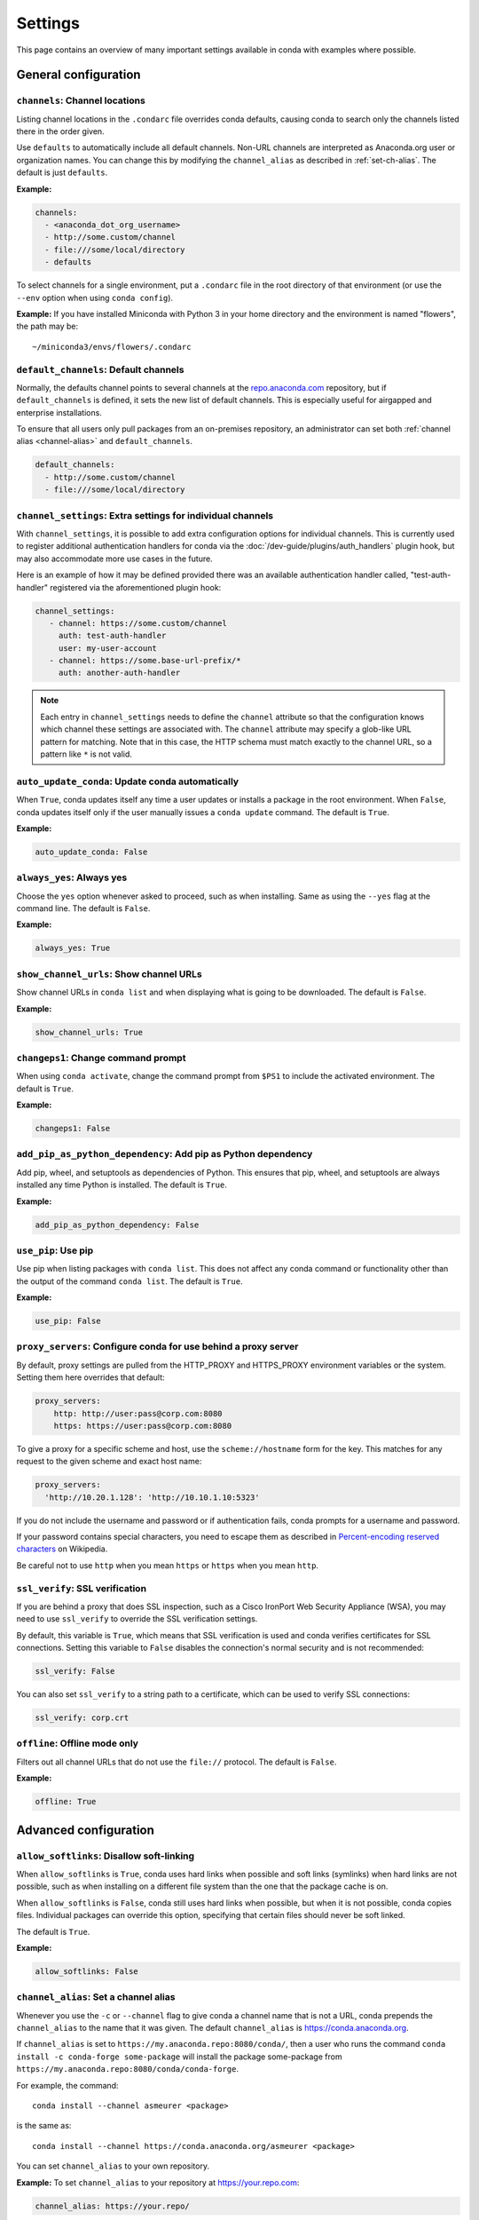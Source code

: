 ========
Settings
========

This page contains an overview of many important settings available in conda
with examples where possible.

General configuration
=====================

.. _config-channels:

``channels``: Channel locations
-------------------------------

Listing channel locations in the ``.condarc`` file overrides
conda defaults, causing conda to search only the channels listed there
in the order given.

Use ``defaults`` to automatically include all default channels.
Non-URL channels are interpreted as Anaconda.org user or organization
names. You can change this by modifying the ``channel_alias`` as described
in :ref:`set-ch-alias`. The default is just ``defaults``.

**Example:**

.. code-block:: yaml

  channels:
    - <anaconda_dot_org_username>
    - http://some.custom/channel
    - file:///some/local/directory
    - defaults

To select channels for a single environment, put a ``.condarc``
file in the root directory of that environment (or use the
``--env`` option when using ``conda config``).

**Example:** If you have installed Miniconda with Python 3 in your
home directory and the environment is named "flowers", the
path may be::

  ~/miniconda3/envs/flowers/.condarc

.. _default-channels:

``default_channels``: Default channels
--------------------------------------

Normally, the defaults channel points to several channels at the
`repo.anaconda.com <https://repo.anaconda.com/>`_ repository, but if
``default_channels`` is defined, it sets the new list of default channels.
This is especially useful for airgapped and enterprise installations.

To ensure that all users only pull packages from an on-premises
repository, an administrator can set both :ref:`channel alias <channel-alias>` and
``default_channels``.

.. code-block:: yaml

  default_channels:
    - http://some.custom/channel
    - file:///some/local/directory

.. _auto-update-conda:


.. _channel-settings:

``channel_settings``: Extra settings for individual channels
------------------------------------------------------------

.. versionadded:: 23.3.0

With ``channel_settings``, it is possible to add extra configuration options
for individual channels. This is currently used to register additional authentication
handlers for conda via the :doc:`/dev-guide/plugins/auth_handlers` plugin hook, but may also
accommodate more use cases in the future.

Here is an example of how it may be defined provided there was an available authentication
handler called, "test-auth-handler" registered via the aforementioned plugin hook:

.. code-block:: yaml

  channel_settings:
     - channel: https://some.custom/channel
       auth: test-auth-handler
       user: my-user-account
     - channel: https://some.base-url-prefix/*
       auth: another-auth-handler

.. note::

   Each entry in ``channel_settings`` needs to define the ``channel`` attribute so that
   the configuration knows which channel these settings are associated with. The ``channel``
   attribute may specify a glob-like URL pattern for matching. Note that in this case, the HTTP
   schema must match exactly to the channel URL, so a pattern like ``*`` is not valid.


``auto_update_conda``: Update conda automatically
-------------------------------------------------

When ``True``, conda updates itself any time a user updates or
installs a package in the root environment. When ``False``,
conda updates itself only if the user manually issues a
``conda update`` command. The default is ``True``.

**Example:**

.. code-block:: yaml

  auto_update_conda: False

.. _always-yes:

``always_yes``: Always yes
--------------------------

Choose the ``yes`` option whenever asked to proceed, such as
when installing. Same as using the ``--yes`` flag at the
command line. The default is ``False``.

**Example:**

.. code-block:: yaml

  always_yes: True

.. _show-channel-urls:

``show_channel_urls``: Show channel URLs
----------------------------------------

Show channel URLs in ``conda list`` and when displaying what is
going to be downloaded. The default is ``False``.

**Example:**

.. code-block:: yaml

  show_channel_urls: True

.. _change-command-prompt:

``changeps1``: Change command prompt
------------------------------------

When using ``conda activate``, change the command prompt from ``$PS1``
to include the activated environment. The default is ``True``.

**Example:**

.. code-block:: yaml

  changeps1: False

.. _add-pip-python-dependency:

``add_pip_as_python_dependency``: Add pip as Python dependency
--------------------------------------------------------------

Add pip, wheel, and setuptools as dependencies of Python. This
ensures that pip, wheel, and setuptools are always installed any
time Python is installed. The default is ``True``.

**Example:**

.. code-block:: yaml

  add_pip_as_python_dependency: False

.. _use-pip:

``use_pip``: Use pip
--------------------

Use pip when listing packages with ``conda list``. This does not
affect any conda command or functionality other than the output
of the command ``conda list``. The default is ``True``.

**Example:**

.. code-block:: yaml

  use_pip: False

.. _config-proxy:

``proxy_servers``: Configure conda for use behind a proxy server
----------------------------------------------------------------

By default, proxy settings are pulled from the HTTP_PROXY and
HTTPS_PROXY environment variables or the system. Setting them
here overrides that default:

.. code-block:: yaml

  proxy_servers:
      http: http://user:pass@corp.com:8080
      https: https://user:pass@corp.com:8080

To give a proxy for a specific scheme and host, use the
``scheme://hostname`` form for the key. This matches for any request
to the given scheme and exact host name:

.. code-block:: yaml

  proxy_servers:
    'http://10.20.1.128': 'http://10.10.1.10:5323'

If you do not include the username and password or if
authentication fails, conda prompts for a username and password.

If your password contains special characters, you need to escape
them as described in `Percent-encoding reserved characters
<https://en.wikipedia.org/wiki/Percent-encoding#Percent-encoding_reserved_characters>`_
on Wikipedia.

Be careful not to use ``http`` when you mean ``https`` or
``https`` when you mean ``http``.


.. _SSL_verification:

``ssl_verify``: SSL verification
--------------------------------

If you are behind a proxy that does SSL inspection, such as a
Cisco IronPort Web Security Appliance (WSA), you may need to use
``ssl_verify`` to override the SSL verification settings.

By default, this variable is ``True``, which means that SSL
verification is used and conda verifies certificates for SSL
connections. Setting this variable to ``False`` disables the
connection's normal security and is not recommended:

.. code-block:: yaml

  ssl_verify: False

You can also set ``ssl_verify`` to a string path to a certificate,
which can be used to verify SSL connections:

.. code-block:: yaml

  ssl_verify: corp.crt

.. _offline-mode-only:

``offline``: Offline mode only
------------------------------

Filters out all channel URLs that do not use the ``file://``
protocol. The default is ``False``.

**Example:**

.. code-block:: yaml

  offline: True

Advanced configuration
======================

.. _disallow-soft-linking:

``allow_softlinks``: Disallow soft-linking
------------------------------------------

When ``allow_softlinks`` is ``True``, conda uses hard links when
possible and soft links (symlinks) when hard links are not
possible, such as when installing on a different file system
than the one that the package cache is on.

When ``allow_softlinks`` is ``False``, conda still uses
hard links when possible, but when it is not possible, conda
copies files. Individual packages can override this option,
specifying that certain files should never be soft linked.

The default is ``True``.

**Example:**

.. code-block:: yaml

  allow_softlinks: False

.. _set-ch-alias:

.. _channel-alias:

``channel_alias``: Set a channel alias
--------------------------------------

Whenever you use the ``-c`` or ``--channel`` flag to give conda a
channel name that is not a URL, conda prepends the ``channel_alias``
to the name that it was given. The default ``channel_alias`` is
https://conda.anaconda.org.

If ``channel_alias`` is set
to ``https://my.anaconda.repo:8080/conda/``, then a user who runs the
command ``conda install -c conda-forge some-package`` will install the
package some-package from ``https://my.anaconda.repo:8080/conda/conda-forge``.

For example, the command::

  conda install --channel asmeurer <package>

is the same as::

  conda install --channel https://conda.anaconda.org/asmeurer <package>

You can set ``channel_alias`` to your own repository.

**Example:** To set ``channel_alias`` to your repository at
https://your.repo.com:

.. code-block:: yaml

  channel_alias: https://your.repo/

On Windows, you must include a slash ("/") at the end of the URL:

**Example:** https://your.repo/conda/

When ``channel_alias`` set to your repository at
https://your.repo.com::

  conda install --channel jsmith <package>

is the same as::

  conda install --channel https://your.repo.com/jsmith <package>

.. _config-add-default-pkgs:

``create_default_packages``: Always add packages by default
-----------------------------------------------------------

When creating new environments, add the specified packages by
default. The default packages are installed in every environment
you create. You can override this option at the command prompt
with the ``--no-default-packages`` flag. The default is to not
include any packages.

**Example:**

.. code-block:: yaml

  create_default_packages:
    - pip
    - ipython
    - scipy=0.15.0

.. _track-features:

``track_features``: Track features
----------------------------------

Enable certain features to be tracked by default. The default is
to not track any features. This is similar to adding MKL to
the ``create_default_packages`` list.

**Example:**

.. code-block:: yaml

  track_features:
    - mkl

.. _disable-updating:

``update_dependencies``: Disable updating of dependencies
---------------------------------------------------------

By default, ``conda install`` updates the given package to the
latest version and installs any dependencies necessary for
that package. However, if dependencies that satisfy the package's
requirements are already installed, conda will not update those
packages to the latest version.

In this case, if you would prefer that conda update all dependencies
to the latest version that is compatible with the environment,
set ``update_dependencies`` to ``True``.

The default is ``False``.

**Example:**

.. code-block:: yaml

   update_dependencies: True

.. note::

   Conda still ensures that dependency specifications are
   satisfied. Thus, some dependencies may still be updated or,
   conversely, this may prevent packages given at the command line
   from being updated to their latest versions. You can always
   specify versions at the command line to force conda to install a
   given version, such as ``conda install numpy=1.9.3``.

To avoid updating only specific packages in an environment, a
better option may be to pin them. For more information, see
:ref:`pinning-packages`.

.. _disallow-install:

``disallow``: Disallow installation of specific packages
--------------------------------------------------------

Disallow the installation of certain packages. The default is to
allow installation of all packages.

**Example:**

.. code-block:: yaml

  disallow:
    - anaconda

.. _add-anaconda-token:

``add_anaconda_token``: Add Anaconda.org token to automatically see private packages
------------------------------------------------------------------------------------

When the channel alias is Anaconda.org or an Anaconda Server GUI,
you can set the system configuration so that users automatically
see private packages. Anaconda.org was formerly known as
binstar.org. This uses the Anaconda command-line client, which
you can install with ``conda install anaconda-client``, to
automatically add the token to the channel URLs.

The default is ``True``.

**Example:**

.. code-block:: yaml

  add_anaconda_token: False

.. note::

   Even when set to ``True``, this setting is enabled only if
   the Anaconda command-line client is installed and you are
   logged in with the ``anaconda login`` command.

.. _specify-env-directories:

``envs_dirs``: Specify environment directories
----------------------------------------------

Specify directories in which environments are located. If this
key is set, the root prefix ``envs_dir`` is not used unless
explicitly included. This key also determines where the package
caches are located.

For each envs here, ``envs/pkgs`` is used as the pkgs cache,
except for the standard ``envs`` directory in the root
directory, for which the normal ``root_dir/pkgs`` is used.

**Example:**

.. code-block:: yaml

  envs_dirs:
    - ~/my-envs
    - /opt/anaconda/envs

The ``CONDA_ENVS_PATH`` environment variable overwrites the ``envs_dirs`` setting:

* For macOS and Linux:
  ``CONDA_ENVS_PATH=~/my-envs:/opt/anaconda/envs``

* For Windows:
  ``set CONDA_ENVS_PATH=C:\Users\joe\envs;C:\Anaconda\envs``

.. _specify-pkg-directories:

``pkgs_dirs``: Specify package directories
------------------------------------------

Specify directories in which packages are located. If this
key is set, the root prefix ``pkgs_dirs`` is not used unless
explicitly included.

If the ``pkgs_dirs`` key is not set, then ``envs/pkgs`` is used
as the pkgs cache, except for the standard ``envs`` directory in the root
directory, for which the normal ``root_dir/pkgs`` is used.

**Example:**

.. code-block:: yaml

  pkgs_dirs:
    - /opt/anaconda/pkgs

The ``CONDA_PKGS_DIRS`` environment variable overwrites the
``pkgs_dirs`` setting:

* For macOS and Linux:
  ``CONDA_PKGS_DIRS=/opt/anaconda/pkgs``

* For Windows:
  ``set CONDA_PKGS_DIRS=C:\Anaconda\pkgs``

.. _use-only-tar-bz2:

``use_only_tar_bz2``: Force conda to download only .tar.bz2 packages
--------------------------------------------------------------------

Conda 4.7 introduced a new ``.conda`` package file format.
``.conda`` is a more compact and faster alternative to ``.tar.bz2`` packages.
It's thus the preferred file format to use where available.

Nevertheless, it's possible to force conda to only download ``.tar.bz2`` packages
by setting the ``use_only_tar_bz2`` boolean to ``True``.

The default is ``False``.

**Example:**

.. code-block:: yaml

  use_only_tar_bz2: True

.. note::

   This is forced to ``True`` if conda-build is installed and older than 3.18.3,
   because older versions of conda break when conda feeds it the new file format.

Conda-build configuration
=========================

.. _specify-root-dir:

``root-dir``: Specify conda-build output root directory
-------------------------------------------------------

Build output root directory. You can also set this with the
``CONDA_BLD_PATH`` environment variable. The default is
``<CONDA_PREFIX>/conda-bld/``. If you do not have write
permissions to ``<CONDA_PREFIX>/conda-bld/``, the default is
``~/conda-bld/``.

**Example:**

.. code-block:: yaml

  conda-build:
      root-dir: ~/conda-builds
.. _specify-output-folder:

``output_folder``: Specify conda-build build folder (conda-build 3.16.3+)
-------------------------------------------------------------------------

Folder to dump output package to. Packages are moved here if build or test
succeeds. If unset, the output folder corresponds to the same directory as
``root-dir``: the root build directory.
.. code-block:: yaml

   conda-build:
       output_folder: conda-bld

.. _pkg_format:

``pkg_version``: Specify conda-build package version
----------------------------------------------------

Conda package version to create. Use ``2`` for ``.conda`` packages. If not set, conda-build defaults to ``.tar.bz2``.

.. code-block:: yaml

   conda-build:
      pkg_format: 2

.. _auto-upload:

``anaconda_upload``: Automatically upload conda-build packages to Anaconda.org
------------------------------------------------------------------------------

Automatically upload packages built with conda-build to
`Anaconda.org <http://anaconda.org>`_. The default is ``False``.

**Example:**

.. code-block:: yaml

  anaconda_upload: True

.. _anaconda-token:

``anaconda_token``: Token to be used for Anaconda.org uploads (conda-build 3.0+)
--------------------------------------------------------------------------------

Tokens are a means of authenticating with Anaconda.org without logging in.
You can pass your token to conda-build with this ``.condarc`` setting, or with a CLI
argument. This is unset by default. Setting it implicitly enables
``anaconda_upload``.

.. code-block:: yaml

   conda-build:
       anaconda_token: gobbledygook

.. _quiet:

``quiet``: Limit build output verbosity (conda-build 3.0+)
----------------------------------------------------------

Conda-build's output verbosity can be reduced with the ``quiet`` setting. For
more verbosity, use the CLI flag ``--debug``.

.. code-block:: yaml

   conda-build:
       quiet: true

.. _filename-hashing:

``filename_hashing``: Disable filename hashing (conda-build 3.0+)
-----------------------------------------------------------------

Conda-build 3 adds hashes to filenames to allow greater customization of
dependency versions. If you find this disruptive, you can disable the hashing
with the following config entry:

.. code-block:: yaml

   conda-build:
       filename_hashing: false

.. warning::

   Conda-build does not check when clobbering packages. If you
   utilize conda-build 3's build matrices with a build configuration that is not
   reflected in the build string, packages will be missing due to clobbering.

.. _no-verify:

``no_verify``: Disable recipe and package verification (conda-build 3.0+)
-------------------------------------------------------------------------

By default, conda-build uses conda-verify to ensure that your recipe
and package meet some minimum sanity checks. You can disable these:

.. code-block:: yaml

   conda-build:
       no_verify: true

.. _set-build-id:

``set_build_id``: Disable per-build folder creation (conda-build 3.0+)
----------------------------------------------------------------------

By default, conda-build creates a new folder for each build, named for the
package name plus a timestamp. This allows you to do multiple builds at once.
If you have issues with long paths, you may need to disable this behavior.
You should first try to change the build output root directory with the
``root-dir`` setting described above, but fall back to this as necessary:

.. code-block:: yaml

   conda-build:
       set_build_id: false

.. _skip-existing:

``skip_existing``: Skip building packages that already exist (conda-build 3.0+)
-------------------------------------------------------------------------------

By default, conda-build builds all recipes that you specify. You can instead
skip recipes that are already built. A recipe is skipped if and only if *all* of
its outputs are available on your currently configured channels.

.. code-block:: yaml

   conda-build:
       skip_existing: true

.. _include-recipe:

``include_recipe``: Omit recipe from package (conda-build 3.0+)
---------------------------------------------------------------

By default, conda-build includes the recipe that was used to build the package.
If this contains sensitive or proprietary information, you can omit the recipe.

.. code-block:: yaml

   conda-build:
       include_recipe: false

.. note::

   If you do not include the recipe, you cannot use conda-build to test
   the package after the build completes. This means that you cannot split your
   build and test steps across two distinct CLI commands (``conda build --notest
   recipe`` and ``conda build -t recipe``). If you need to omit the recipe and
   split your steps, your only option is to remove the recipe files from the
   tarball artifacts after your test step. Conda-build does not provide tools for
   doing that.

.. _disable-activation:

``activate``: Disable activation of environments during build/test (conda-build 3.0+)
-------------------------------------------------------------------------------------

By default, conda-build activates the build and test environments prior to
executing the build or test scripts. This adds necessary PATH entries, and also
runs any activate.d scripts you may have. If you disable activation, the PATH
will still be modified, but the activate.d scripts will not run. This is not
recommended, but some people prefer this.

.. code-block:: yaml

   conda-build:
       activate: false

.. _long-test-prefix:

``long_test_prefix``: Disable long prefix during test (conda-build 3.16.3+)
---------------------------------------------------------------------------

By default, conda-build uses a long prefix for the test prefix. If you have recipes
that fail in long prefixes but would still like to test them in short prefixes, you
can disable the long test prefix. This is not recommended.

.. code-block:: yaml

   conda-build:
       long_test_prefix: false

The default is ``true``.

.. _pypi-upload-settings:

``pypirc``: PyPI upload settings (conda-build 3.0+)
---------------------------------------------------

Unset by default. If you have wheel outputs in your recipe, conda-build will
try to upload them to the PyPI repository specified by the ``pypi_repository``
setting using credentials from this file path.

.. code-block:: yaml

   conda-build:
       pypirc: ~/.pypirc

.. _pypi-repository:

``pypi_repository``: PyPI repository to upload to (conda-build 3.0+)
--------------------------------------------------------------------

Unset by default. If you have wheel outputs in your recipe, conda-build will
try to upload them to this PyPI repository using credentials from the file
specified by the ``pypirc`` setting.

.. code-block:: yaml

   conda-build:
       pypi_repository: pypi

Expansion of environment variables
==================================

Conda expands environment variables in a subset of configuration settings.
These are:

- ``channel``
- ``channel_alias``
- ``channels``
- ``client_cert_key``
- ``client_cert``
- ``custom_channels``
- ``custom_multichannels``
- ``default_channels``
- ``envs_dirs``
- ``envs_path``
- ``migrated_custom_channels``
- ``pkgs_dirs``
- ``proxy_servers``
- ``verify_ssl``
- ``allowlist_channels``

This allows you to store the credentials of a private repository in an
environment variable, like so:

.. code-block:: yaml

  channels:
    - https://${USERNAME}:${PASSWORD}@my.private.conda.channel
.. _threads:

Configuring number of threads
=============================

You can use your ``.condarc`` file or environment variables to
add configuration to control the number of threads. You may
want to do this to tweak conda to better utilize your system.
If you have a very fast SSD, you might increase the number
of threads to shorten the time it takes for conda to create
environments and install/remove packages.

``repodata_threads``
--------------------

* Default number of threads: None
* Threads used when downloading, parsing, and creating repodata
  structures from ``repodata.json`` files. Multiple downloads from
  different channels may occur simultaneously. This speeds up the
  time it takes to start solving.

``verify_threads``
------------------

* Default number of threads: 1
* Threads used when verifying the integrity of packages and files
  to be installed in your environment. Defaults to 1, as using
  multiple threads here can run into problems with slower hard
  drives.

``execute_threads``
-------------------

* Default number of threads: 1
* Threads used to unlink, remove, link, or copy files into your
  environment. Defaults to 1, as using multiple threads here can
  run into problems with slower hard drives.

``default_threads``
-------------------

* Default number of threads: None
* When set, this value is used for all of the above thread
  settings. With its default setting (None), it does not affect
  the other settings.

Setting any of the above can be done in ``.condarc`` or with
conda config:

At your terminal::

  conda config --set repodata_threads 2

In ``.condarc``::

  verify_threads: 4
